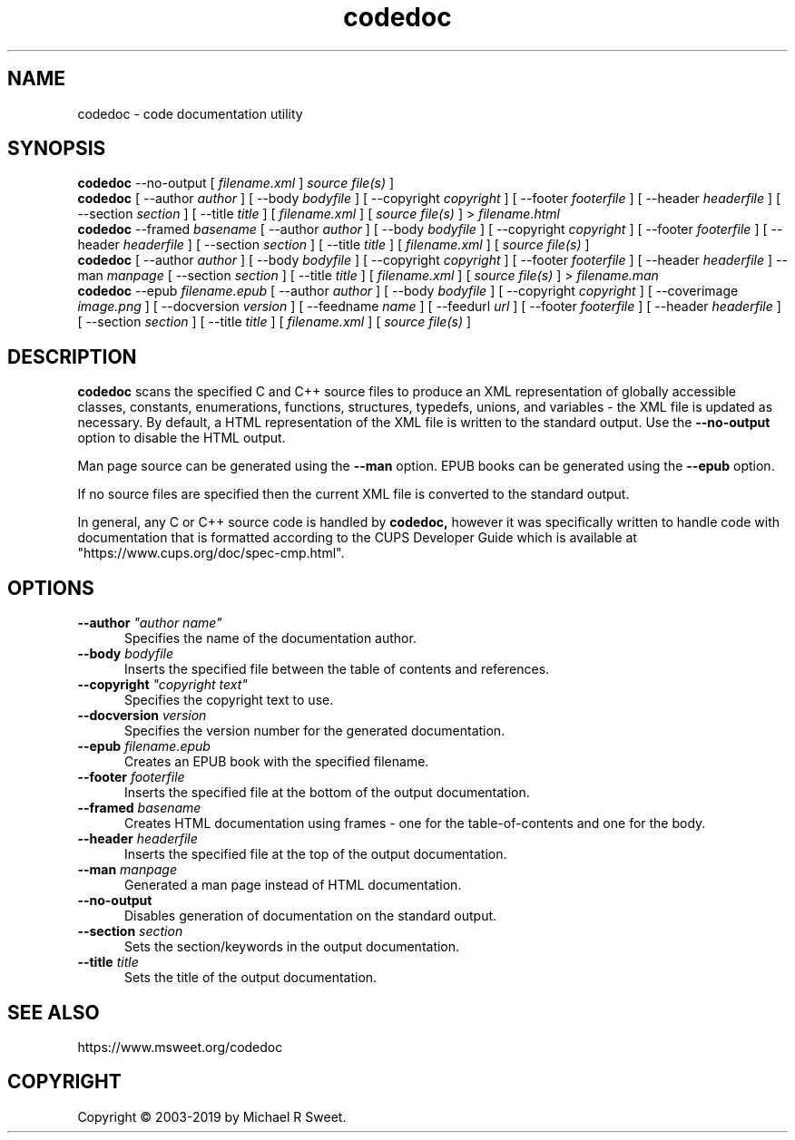 .\"
.\" codedoc man page
.\"
.\"     https://www.msweet.org/codedoc
.\"
.\" Copyright © 2003-2019 by Michael R Sweet.
.\"
.\" Licensed under Apache License v2.0.  See the file "LICENSE" for more
.\" information.
.\"
.TH codedoc 1 "codedoc" "2019-01-02" "Michael R Sweet"
.SH NAME
codedoc \- code documentation utility
.SH SYNOPSIS
.B codedoc
\-\-no-output [
.I filename.xml
]
.I source file(s)
]
.br
.B codedoc
[ \-\-author
.I author
] [ \-\-body
.I bodyfile
] [ \-\-copyright
.I copyright
] [ \-\-footer
.I footerfile
] [ \-\-header
.I headerfile
] [ \-\-section
.I section
] [ \-\-title
.I title
] [
.I filename.xml
] [
.I source file(s)
] >
.I filename.html
.br
.B codedoc
\-\-framed
.I basename
[ \-\-author
.I author
] [ \-\-body
.I bodyfile
] [ \-\-copyright
.I copyright
] [ \-\-footer
.I footerfile
] [ \-\-header
.I headerfile
] [ \-\-section
.I section
] [ \-\-title
.I title
] [
.I filename.xml
] [
.I source file(s)
]
.br
.B codedoc
[ \-\-author
.I author
] [ \-\-body
.I bodyfile
] [ \-\-copyright
.I copyright
] [ \-\-footer
.I footerfile
] [ \-\-header
.I headerfile
] \-\-man
.I manpage
[ \-\-section
.I section
] [ \-\-title
.I title
] [
.I filename.xml
] [
.I source file(s)
] >
.I filename.man
.br
.B codedoc
\-\-epub
.I filename.epub
[ \-\-author
.I author
] [ \-\-body
.I bodyfile
] [ \-\-copyright
.I copyright
] [ \-\-coverimage
.I image.png
] [ \-\-docversion
.I version
] [ \-\-feedname
.I name
] [ \-\-feedurl
.I url
] [ \-\-footer
.I footerfile
] [ \-\-header
.I headerfile
] [ \-\-section
.I section
] [ \-\-title
.I title
] [
.I filename.xml
] [
.I source file(s)
]
.SH DESCRIPTION
.B codedoc
scans the specified C and C++ source files to produce an XML representation of globally accessible classes, constants, enumerations, functions, structures, typedefs, unions, and variables - the XML file is updated as necessary.
By default, a HTML representation of the XML file is written to the standard output.
Use the
.B \-\-no-output
option to disable the HTML output.
.PP
Man page source can be generated using the
.B \-\-man
option.
EPUB books can be generated using the
.B \-\-epub
option.
.PP
If no source files are specified then the current XML file is converted to the standard output.
.PP
In general, any C or C++ source code is handled by
.B codedoc,
however it was specifically written to handle code with documentation that is formatted according to the CUPS Developer Guide which is available at "https://www.cups.org/doc/spec-cmp.html".
.SH OPTIONS
.TP 5
\fB\-\-author \fI"author name"\fR
Specifies the name of the documentation author.
.TP 5
\fB\-\-body \fIbodyfile\fR
Inserts the specified file between the table of contents and references.
.TP 5
\fB\-\-copyright \fI"copyright text"\fR
Specifies the copyright text to use.
.TP 5
\fB\-\-docversion \fIversion\fR
Specifies the version number for the generated documentation.
.TP 5
\fB\-\-epub \fIfilename.epub\fR
Creates an EPUB book with the specified filename.
.TP 5
\fB\-\-footer \fIfooterfile\fR
Inserts the specified file at the bottom of the output documentation.
.TP 5
\fB\-\-framed \fIbasename\fR
Creates HTML documentation using frames - one for the table-of-contents and
one for the body.
.TP 5
\fB\-\-header \fIheaderfile\fR
Inserts the specified file at the top of the output documentation.
.TP 5
\fB\-\-man \fImanpage\fR
Generated a man page instead of HTML documentation.
.TP 5
\fB\-\-no-output\fR
Disables generation of documentation on the standard output.
.TP 5
\fB\-\-section \fIsection\fR
Sets the section/keywords in the output documentation.
.TP 5
\fB\-\-title \fItitle\fR
Sets the title of the output documentation.
.SH SEE ALSO
https://www.msweet.org/codedoc
.SH COPYRIGHT
Copyright \[co] 2003-2019 by Michael R Sweet.

